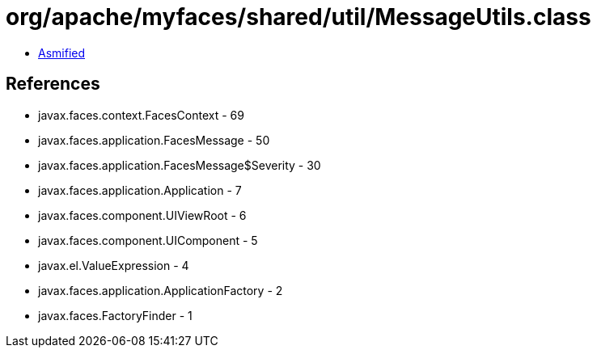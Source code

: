 = org/apache/myfaces/shared/util/MessageUtils.class

 - link:MessageUtils-asmified.java[Asmified]

== References

 - javax.faces.context.FacesContext - 69
 - javax.faces.application.FacesMessage - 50
 - javax.faces.application.FacesMessage$Severity - 30
 - javax.faces.application.Application - 7
 - javax.faces.component.UIViewRoot - 6
 - javax.faces.component.UIComponent - 5
 - javax.el.ValueExpression - 4
 - javax.faces.application.ApplicationFactory - 2
 - javax.faces.FactoryFinder - 1

